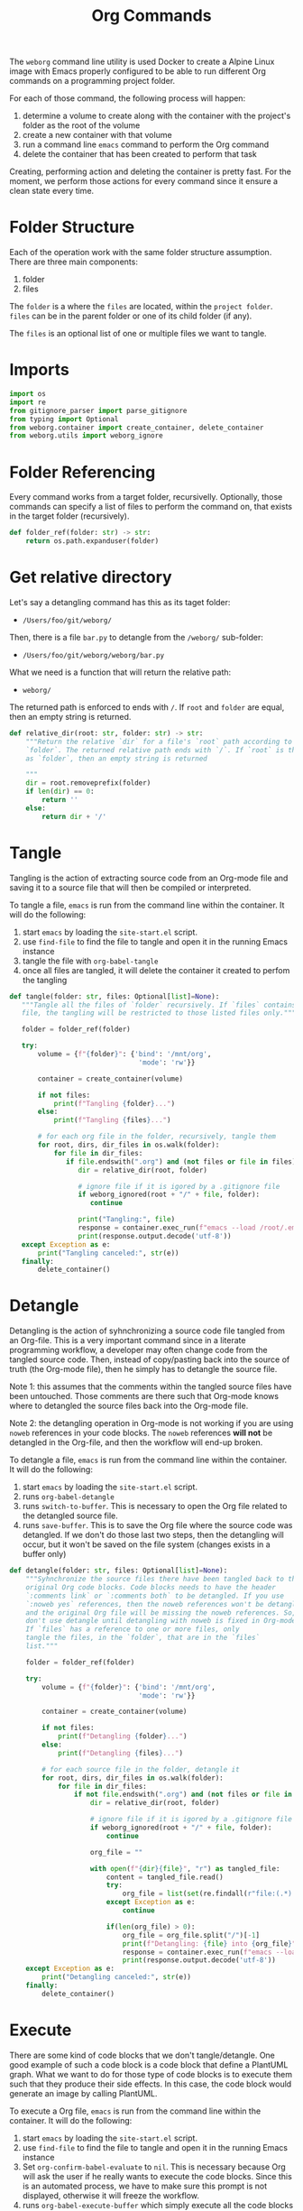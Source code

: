 #+property: header-args :results silent :comments link :mkdirp yes :eval no :tangle ../../weborg/org.py

#+Title: Org Commands

The =weborg= command line utility is used Docker to create a Alpine Linux image
with Emacs properly configured to be able to run different Org commands on a
programming project folder.

For each of those command, the following process will happen:

  1. determine a volume to create along with the container with the project's
     folder as the root of the volume
  2. create a new container with that volume
  3. run a command line =emacs= command to perform the Org command
  4. delete the container that has been created to perform that task

Creating, performing action and deleting the container is pretty fast. For the
moment, we perform those actions for every command since it ensure a clean state
every time.

* Folder Structure

Each of the operation work with the same folder structure assumption. There are three main components:

  1. folder
  2. files

The =folder= is a where the =files= are located, within the =project folder=.
=files= can be in the parent folder or one of its child folder (if any).

The =files= is an optional list of one or multiple files we want to tangle.

* Imports

#+begin_src python
import os
import re
from gitignore_parser import parse_gitignore
from typing import Optional
from weborg.container import create_container, delete_container
from weborg.utils import weborg_ignore
#+end_src

* Folder Referencing

Every command works from a target folder, recursivelly. Optionally, those
commands can specify a list of files to perform the command on, that exists in
the target folder (recursively).

#+begin_src python
def folder_ref(folder: str) -> str:
    return os.path.expanduser(folder)
#+end_src

* Get relative directory

Let's say a detangling command has this as its taget folder:

 - =/Users/foo/git/weborg/=

Then, there is a file =bar.py= to detangle from the =/weborg/= sub-folder:

 - =/Users/foo/git/weborg/weborg/bar.py=

What we need is a function that will return the relative path:

 - =weborg/=

The returned path is enforced to ends with =/=. If =root= and =folder= are
equal, then an empty string is returned.

#+begin_src python
def relative_dir(root: str, folder: str) -> str:
    """Return the relative `dir` for a file's `root` path according to
    `folder`. The returned relative path ends with `/`. If `root` is the same
    as `folder`, then an empty string is returned

    """
    dir = root.removeprefix(folder)
    if len(dir) == 0:
        return ''
    else:
        return dir + '/'
#+end_src

* Tangle

Tangling is the action of extracting source code from an Org-mode file and
saving it to a source file that will then be compiled or interpreted.

To tangle a file, =emacs= is run from the command line within the container. It
will do the following:

  1. start =emacs= by loading the =site-start.el= script.
  2. use =find-file= to find the file to tangle and open it in the running Emacs
     instance
  3. tangle the file with =org-babel-tangle=
  4. once all files are tangled, it will delete the container it created to
     perfom the tangling

#+begin_src python
def tangle(folder: str, files: Optional[list]=None):
   """Tangle all the files of `folder` recursively. If `files` contains any
   file, the tangling will be restricted to those listed files only."""

   folder = folder_ref(folder)

   try:
       volume = {f"{folder}": {'bind': '/mnt/org',
                                'mode': 'rw'}}

       container = create_container(volume)

       if not files:
           print(f"Tangling {folder}...")
       else:
           print(f"Tangling {files}...")

       # for each org file in the folder, recursively, tangle them
       for root, dirs, dir_files in os.walk(folder):
           for file in dir_files:
              if file.endswith(".org") and (not files or file in files):
                 dir = relative_dir(root, folder)

                 # ignore file if it is igored by a .gitignore file
                 if weborg_ignored(root + "/" + file, folder):
                    continue

                 print("Tangling:", file)
                 response = container.exec_run(f"emacs --load /root/.emacs.d/site-start.el --batch --eval \"(progn (find-file \\\"/mnt/org/{dir}{file}\\\") (org-babel-tangle))\"")
                 print(response.output.decode('utf-8'))
   except Exception as e:
       print("Tangling canceled:", str(e))
   finally:
       delete_container()
#+end_src

* Detangle

Detangling is the action of syhnchronizing a source code file tangled from an
Org-file. This is a very important command since in a literate programming
workflow, a developer may often change code from the tangled source code. Then,
instead of copy/pasting back into the source of truth (the Org-mode file), then
he simply has to detangle the source file.

Note 1: this assumes that the comments within the tangled source files have been
untouched. Those comments are there such that Org-mode knows where to detangled
the source files back into the Org-mode file.

Note 2: the detangling operation in Org-mode is not working if you are using
=noweb= references in your code blocks. The =noweb= references *will not* be
detangled in the Org-file, and then the workflow will end-up broken.

To detangle a file, =emacs= is run from the command line within the container. It
will do the following:

  1. start =emacs= by loading the =site-start.el= script.
  2. runs =org-babel-detangle=
  3. runs =switch-to-buffer=. This is necessary to open the Org file related to
     the detangled source file.
  4. runs =save-buffer=. This is to save the Org file where the source code was
     detangled. If we don't do those last two steps, then the detangling will
     occur, but it won't be saved on the file system (changes exists in a buffer
     only)

#+begin_src python
def detangle(folder: str, files: Optional[list]=None):
    """Syhnchronize the source files there have been tangled back to their
    original Org code blocks. Code blocks needs to have the header 
    `:comments link` or `:comments both` to be detangled. If you use
    `:noweb yes` references, then the noweb references won't be detangled,
    and the original Org file will be missing the noweb references. So,
    don't use detangle until detangling with noweb is fixed in Org-mode.
    If `files` has a reference to one or more files, only
    tangle the files, in the `folder`, that are in the `files` 
    list."""

    folder = folder_ref(folder)

    try:
        volume = {f"{folder}": {'bind': '/mnt/org',
                                'mode': 'rw'}}

        container = create_container(volume)

        if not files:
            print(f"Detangling {folder}...")
        else:
            print(f"Detangling {files}...")

        # for each source file in the folder, detangle it
        for root, dirs, dir_files in os.walk(folder):
            for file in dir_files:
                if not file.endswith(".org") and (not files or file in files):
                    dir = relative_dir(root, folder)

                    # ignore file if it is igored by a .gitignore file
                    if weborg_ignored(root + "/" + file, folder):
                        continue

                    org_file = ""

                    with open(f"{dir}{file}", "r") as tangled_file:
                        content = tangled_file.read()
                        try:
                            org_file = list(set(re.findall(r"file:(.*)::",content)))[-1]
                        except Exception as e:
                            continue

                        if(len(org_file) > 0):
                            org_file = org_file.split("/")[-1]
                            print(f"Detangling: {file} into {org_file}")
                            response = container.exec_run(f"emacs --load /root/.emacs.d/site-start.el --batch --eval \"(progn (org-babel-detangle \\\"/mnt/org/{dir}{file}\\\") (switch-to-buffer \\\"{org_file}\\\") (save-buffer))\"")
                            print(response.output.decode('utf-8'))
    except Exception as e:
        print("Detangling canceled:", str(e))
    finally:
        delete_container()
#+end_src

* Execute

There are some kind of code blocks that we don't tangle/detangle. One good
example of such a code block is a code block that define a PlantUML graph. What
we want to do for those type of code blocks is to execute them such that they
produce their side effects. In this case, the code block would generate an image
by calling PlantUML.

To execute a Org file, =emacs= is run from the command line within the
container. It will do the following:

  1. start =emacs= by loading the =site-start.el= script.
  2. use =find-file= to find the file to tangle and open it in the running Emacs
     instance
  3. Set =org-confirm-babel-evaluate= to =nil=. This is necessary because Org
     will ask the user if he really wants to execute the code blocks. Since this
     is an automated process, we have to make sure this prompt is not displayed,
     otherwise it will freeze the workflow.
  4. runs =org-babel-execute-buffer= which simply execute all the code blocks
     within the Org file.

#+begin_src python
def execute(project_folder: str, folder: str, files: Optional[list]=None):
    """Execute all the code blocks in the Org files in the folder.
    When you use this operation, it will execute all the code blocks
    of the file(s)."""

    folder = folder_ref(folder)

    try:
        volume = {f"{folder}": {'bind': '/mnt/org',
                                'mode': 'rw'}}
        container = create_container(volume)

        if not files:
            print(f"Execute {folder}...")
        else:
            print(f"Execute {files}...")

        # for each org file in the folder, tangle it
        for root, dirs, dir_files in os.walk(folder):
            for file in dir_files:
                if file.endswith(".org") and (not files or file in files):
                    dir = relative_dir(root, folder)

                    # ignore file if it is igored by a .gitignore file
                    if weborg_ignored(root + "/" + file, folder):
                        continue

                    print("Execute:", file)
                    response = container.exec_run(f"emacs --load /root/.emacs.d/site-start.el --batch --eval \"(progn (find-file \\\"/mnt/org/{dir}{file}\\\") (setq org-confirm-babel-evaluate nil) (org-babel-execute-buffer))\"")
                    print(response.output.decode('utf-8'))
    except Exception as e:
        print("Execute canceled:", str(e))
    finally:
        delete_container()
#+end_src

* TODO Weave

